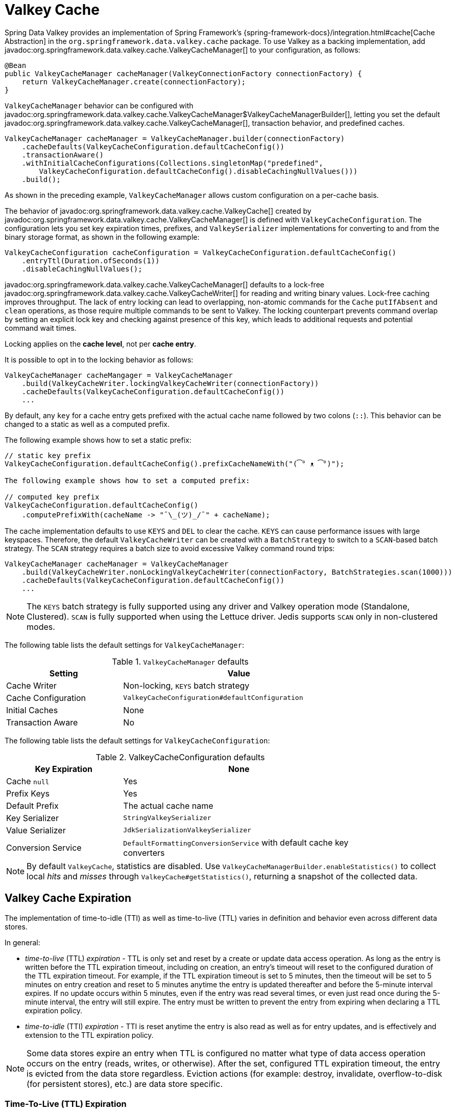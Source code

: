 [[redis:support:cache-abstraction]]
= Valkey Cache

Spring Data Valkey provides an implementation of Spring Framework's {spring-framework-docs}/integration.html#cache[Cache Abstraction] in the `org.springframework.data.valkey.cache` package.
To use Valkey as a backing implementation, add javadoc:org.springframework.data.valkey.cache.ValkeyCacheManager[] to your configuration, as follows:

[source,java]
----
@Bean
public ValkeyCacheManager cacheManager(ValkeyConnectionFactory connectionFactory) {
    return ValkeyCacheManager.create(connectionFactory);
}
----

`ValkeyCacheManager` behavior can be configured with javadoc:org.springframework.data.valkey.cache.ValkeyCacheManager$ValkeyCacheManagerBuilder[], letting you set the default javadoc:org.springframework.data.valkey.cache.ValkeyCacheManager[], transaction behavior, and predefined caches.

[source,java]
----
ValkeyCacheManager cacheManager = ValkeyCacheManager.builder(connectionFactory)
    .cacheDefaults(ValkeyCacheConfiguration.defaultCacheConfig())
    .transactionAware()
    .withInitialCacheConfigurations(Collections.singletonMap("predefined",
        ValkeyCacheConfiguration.defaultCacheConfig().disableCachingNullValues()))
    .build();
----

As shown in the preceding example, `ValkeyCacheManager` allows custom configuration on a per-cache basis.

The behavior of javadoc:org.springframework.data.valkey.cache.ValkeyCache[] created by javadoc:org.springframework.data.valkey.cache.ValkeyCacheManager[] is defined with `ValkeyCacheConfiguration`.
The configuration lets you set key expiration times, prefixes, and `ValkeySerializer` implementations for converting to and from the binary storage format, as shown in the following example:

[source,java]
----
ValkeyCacheConfiguration cacheConfiguration = ValkeyCacheConfiguration.defaultCacheConfig()
    .entryTtl(Duration.ofSeconds(1))
    .disableCachingNullValues();
----

javadoc:org.springframework.data.valkey.cache.ValkeyCacheManager[] defaults to a lock-free javadoc:org.springframework.data.valkey.cache.ValkeyCacheWriter[] for reading and writing binary values.
Lock-free caching improves throughput.
The lack of entry locking can lead to overlapping, non-atomic commands for the `Cache` `putIfAbsent` and `clean` operations, as those require multiple commands to be sent to Valkey.
The locking counterpart prevents command overlap by setting an explicit lock key and checking against presence of this key, which leads to additional requests and potential command wait times.

Locking applies on the *cache level*, not per *cache entry*.

It is possible to opt in to the locking behavior as follows:

[source,java]
----
ValkeyCacheManager cacheMangager = ValkeyCacheManager
    .build(ValkeyCacheWriter.lockingValkeyCacheWriter(connectionFactory))
    .cacheDefaults(ValkeyCacheConfiguration.defaultCacheConfig())
    ...
----

By default, any `key` for a cache entry gets prefixed with the actual cache name followed by two colons (`::`).
This behavior can be changed to a static as well as a computed prefix.

The following example shows how to set a static prefix:

[source,java]
----
// static key prefix
ValkeyCacheConfiguration.defaultCacheConfig().prefixCacheNameWith("(͡° ᴥ ͡°)");

The following example shows how to set a computed prefix:

// computed key prefix
ValkeyCacheConfiguration.defaultCacheConfig()
    .computePrefixWith(cacheName -> "¯\_(ツ)_/¯" + cacheName);
----

The cache implementation defaults to use `KEYS` and `DEL` to clear the cache. `KEYS` can cause performance issues with large keyspaces.
Therefore, the default `ValkeyCacheWriter` can be created with a `BatchStrategy` to switch to a `SCAN`-based batch strategy.
The `SCAN` strategy requires a batch size to avoid excessive Valkey command round trips:

[source,java]
----
ValkeyCacheManager cacheManager = ValkeyCacheManager
    .build(ValkeyCacheWriter.nonLockingValkeyCacheWriter(connectionFactory, BatchStrategies.scan(1000)))
    .cacheDefaults(ValkeyCacheConfiguration.defaultCacheConfig())
    ...
----

[NOTE]
====
The `KEYS` batch strategy is fully supported using any driver and Valkey operation mode (Standalone, Clustered).
`SCAN` is fully supported when using the Lettuce driver.
Jedis supports `SCAN` only in non-clustered modes.
====

The following table lists the default settings for `ValkeyCacheManager`:

.`ValkeyCacheManager` defaults
[width="80%",cols="<1,<2",options="header"]
|====
|Setting
|Value

|Cache Writer
|Non-locking, `KEYS` batch strategy

|Cache Configuration
|`ValkeyCacheConfiguration#defaultConfiguration`

|Initial Caches
|None

|Transaction Aware
|No
|====

The following table lists the default settings for `ValkeyCacheConfiguration`:

.ValkeyCacheConfiguration defaults
[width="80%",cols="<1,<2",options="header"]
|====
|Key Expiration
|None

|Cache `null`
|Yes

|Prefix Keys
|Yes

|Default Prefix
|The actual cache name

|Key Serializer
|`StringValkeySerializer`

|Value Serializer
|`JdkSerializationValkeySerializer`

|Conversion Service
|`DefaultFormattingConversionService` with default cache key converters
|====

[NOTE]
====
By default `ValkeyCache`, statistics are disabled.
Use `ValkeyCacheManagerBuilder.enableStatistics()` to collect local _hits_ and _misses_ through  `ValkeyCache#getStatistics()`, returning a snapshot of the collected data.
====

[[redis:support:cache-abstraction:expiration]]
== Valkey Cache Expiration

The implementation of time-to-idle (TTI) as well as time-to-live (TTL) varies in definition and behavior even across different data stores.

In general:

* _time-to-live_ (TTL) _expiration_ - TTL is only set and reset by a create or update data access operation.
As long as the entry is written before the TTL expiration timeout, including on creation, an entry's timeout will reset to the configured duration of the TTL expiration timeout.
For example, if the TTL expiration timeout is set to 5 minutes, then the timeout will be set to 5 minutes on entry creation and reset to 5 minutes anytime the entry is updated thereafter and before the 5-minute interval expires.
If no update occurs within 5 minutes, even if the entry was read several times, or even just read once during the 5-minute interval, the entry will still expire.
The entry must be written to prevent the entry from expiring when declaring a TTL expiration policy.

* _time-to-idle_ (TTI) _expiration_ - TTI is reset anytime the entry is also read as well as for entry updates, and is effectively and extension to the TTL expiration policy.

[NOTE]
====
Some data stores expire an entry when TTL is configured no matter what type of data access operation occurs on the entry (reads, writes, or otherwise).
After the set, configured TTL expiration timeout, the entry is evicted from the data store regardless.
Eviction actions (for example: destroy, invalidate, overflow-to-disk (for persistent stores), etc.) are data store specific.
====

[[redis:support:cache-abstraction:expiration:tti]]
=== Time-To-Live (TTL) Expiration

Spring Data Valkey's `Cache` implementation supports _time-to-live_ (TTL) expiration on cache entries.
Users can either configure the TTL expiration timeout with a fixed `Duration` or a dynamically computed `Duration` per cache entry by supplying an implementation of the new `ValkeyCacheWriter.TtlFunction` interface.

[TIP]
====
The `ValkeyCacheWriter.TtlFunction` interface was introduced in Spring Data Valkey `3.2.0`.
====

If all cache entries should expire after a set duration of time, then simply configure a TTL expiration timeout with a fixed `Duration`, as follows:

[source,java]
----
ValkeyCacheConfiguration fiveMinuteTtlExpirationDefaults =
    ValkeyCacheConfiguration.defaultCacheConfig().enableTtl(Duration.ofMinutes(5));
----

However, if the TTL expiration timeout should vary by cache entry, then you must provide a custom implementation of the `ValkeyCacheWriter.TtlFunction` interface:

[source,java]
----
enum MyCustomTtlFunction implements TtlFunction {

    INSTANCE;

    @Override
    public Duration getTimeToLive(Object key, @Nullable Object value) {
        // compute a TTL expiration timeout (Duration) based on the cache entry key and/or value
    }
}
----

[NOTE]
====
Under-the-hood, a fixed `Duration` TTL expiration is wrapped in a `TtlFunction` implementation returning the provided `Duration`.
====

Then, you can either configure the fixed `Duration` or the dynamic, per-cache entry `Duration` TTL expiration on a global basis using:

.Global fixed Duration TTL expiration timeout
[source,java]
----
ValkeyCacheManager cacheManager = ValkeyCacheManager.builder(redisConnectionFactory)
    .cacheDefaults(fiveMinuteTtlExpirationDefaults)
    .build();
----

Or, alternatively:

.Global, dynamically computed per-cache entry Duration TTL expiration timeout
[source,java]
----
ValkeyCacheConfiguration defaults = ValkeyCacheConfiguration.defaultCacheConfig()
        .entryTtl(MyCustomTtlFunction.INSTANCE);

ValkeyCacheManager cacheManager = ValkeyCacheManager.builder(redisConnectionFactory)
    .cacheDefaults(defaults)
    .build();
----

Of course, you can combine both global and per-cache configuration using:

.Global fixed Duration TTL expiration timeout
[source,java]
----

ValkeyCacheConfiguration predefined = ValkeyCacheConfiguration.defaultCacheConfig()
                                         .entryTtl(MyCustomTtlFunction.INSTANCE);

Map<String, ValkeyCacheConfiguration> initialCaches = Collections.singletonMap("predefined", predefined);

ValkeyCacheManager cacheManager = ValkeyCacheManager.builder(redisConnectionFactory)
    .cacheDefaults(fiveMinuteTtlExpirationDefaults)
    .withInitialCacheConfigurations(initialCaches)
    .build();
----

[[redis:support:cache-abstraction:expiration:tti2]]
=== Time-To-Idle (TTI) Expiration

Valkey itself does not support the concept of true, time-to-idle (TTI) expiration.
Still, using Spring Data Valkey's Cache implementation, it is possible to achieve time-to-idle (TTI) expiration-like behavior.

The configuration of TTI in Spring Data Valkey's Cache implementation must be explicitly enabled, that is, is opt-in.
Additionally, you must also provide TTL configuration using either a fixed `Duration` or a custom implementation of the `TtlFunction` interface as described above in <<redis:support:cache-abstraction:expiration,Valkey Cache Expiration>>.

For example:

[source,java]
----
@Configuration
@EnableCaching
class ValkeyConfiguration {

    @Bean
    ValkeyConnectionFactory redisConnectionFactory() {
        // ...
    }

    @Bean
    ValkeyCacheManager cacheManager(ValkeyConnectionFactory connectionFactory) {

        ValkeyCacheConfiguration defaults = ValkeyCacheConfiguration.defaultCacheConfig()
            .entryTtl(Duration.ofMinutes(5))
            .enableTimeToIdle();

        return ValkeyCacheManager.builder(connectionFactory)
            .cacheDefaults(defaults)
            .build();
    }
}
----

Because Valkey servers do not implement a proper notion of TTI, then TTI can only be achieved with Valkey commands accepting expiration options.
In Valkey, the "expiration" is technically a time-to-live (TTL) policy.
However, TTL expiration can be passed when reading the value of a key thereby effectively resetting the TTL expiration timeout, as is now the case in Spring Data Valkey's `Cache.get(key)` operation.

`ValkeyCache.get(key)` is implemented by calling the Valkey `GETEX` command.

[WARNING]
====
The Valkey https://redis.io/commands/getex[`GETEX`] command is only available in Valkey version `6.2.0` and later.
Therefore, if you are not using Valkey `6.2.0` or later, then it is not possible to use Spring Data Valkey's TTI expiration.
A command execution exception will be thrown if you enable TTI against an incompatible Valkey (server) version.
No attempt is made to determine if the Valkey server version is correct and supports the `GETEX` command.
====

[WARNING]
====
In order to achieve true time-to-idle (TTI) expiration-like behavior in your Spring Data Valkey application, then an entry must be consistently accessed with (TTL) expiration on every read or write operation.
There are no exceptions to this rule.
If you are mixing and matching different data access patterns across your Spring Data Valkey application (for example: caching, invoking operations using `ValkeyTemplate` and possibly, or especially when using Spring Data Repository CRUD operations), then accessing an entry may not necessarily prevent the entry from expiring if TTL expiration was set.
For example, an entry maybe "put" in (written to) the cache during a `@Cacheable` service method invocation with a TTL expiration (i.e. `SET <expiration options>`) and later read using a Spring Data Valkey Repository before the expiration timeout (using `GET` without expiration options).
A simple `GET` without specifying expiration options will not reset the TTL expiration timeout on an entry.
Therefore, the entry may expire before the next data access operation, even though it was just read.
Since this cannot be enforced in the Valkey server, then it is the responsibility of your application to consistently access an entry when time-to-idle expiration is configured, in and outside of caching, where appropriate.
====
